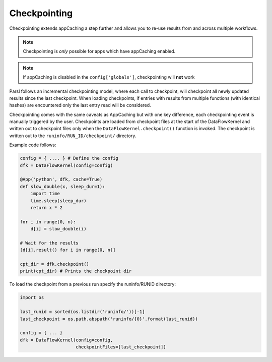 Checkpointing
-------------

Checkpointing extends appCaching a step further and allows you to re-use
results from and across multiple workflows.

.. note::
   Checkpointing is *only* possible for apps which have appCaching enabled.

.. note::
   If appCaching is disabled in the ``config['globals']``, checkpointing will
   **not** work

Parsl follows an incremental checkpointing model, where each call to checkpoint,
will checkpoint all newly updated results since the last checkpoint. When loading
checkpoints, if entries with results from multiple functions (with identical hashes)
are encountered only the last entry read will be considered.

Checkpointing comes with the same caveats as AppCaching but with one key
difference, each checkpointing event is manually triggered by the user.
Checkpoints are loaded from checkpoint files at the start of the
DataFlowKernel and written out to checkpoint files only when the
``DataFlowKernel.checkpoint()`` function is invoked. The checkpoint is written
out to the ``runinfo/RUN_ID/checkpoint/`` directory.

Example code follows:

.. code-block:: python

   config = { .... } # Define the config
   dfk = DataFlowKernel(config=config)

   @App('python', dfk, cache=True)
   def slow_double(x, sleep_dur=1):
       import time
       time.sleep(sleep_dur)
       return x * 2

   for i in range(0, n):
       d[i] = slow_double(i)

   # Wait for the results
   [d[i].result() for i in range(0, n)]

   cpt_dir = dfk.checkpoint()
   print(cpt_dir) # Prints the checkpoint dir

To load the checkpoint from a previous run specify the runinfo/RUNID directory:

.. code-block:: python

   import os

   last_runid = sorted(os.listdir('runinfo/'))[-1]
   last_checkpoint = os.path.abspath('runinfo/{0}'.format(last_runid))

   config = { ... }
   dfk = DataFlowKernel(config=config,
                        checkpointFiles=[last_checkpoint])
